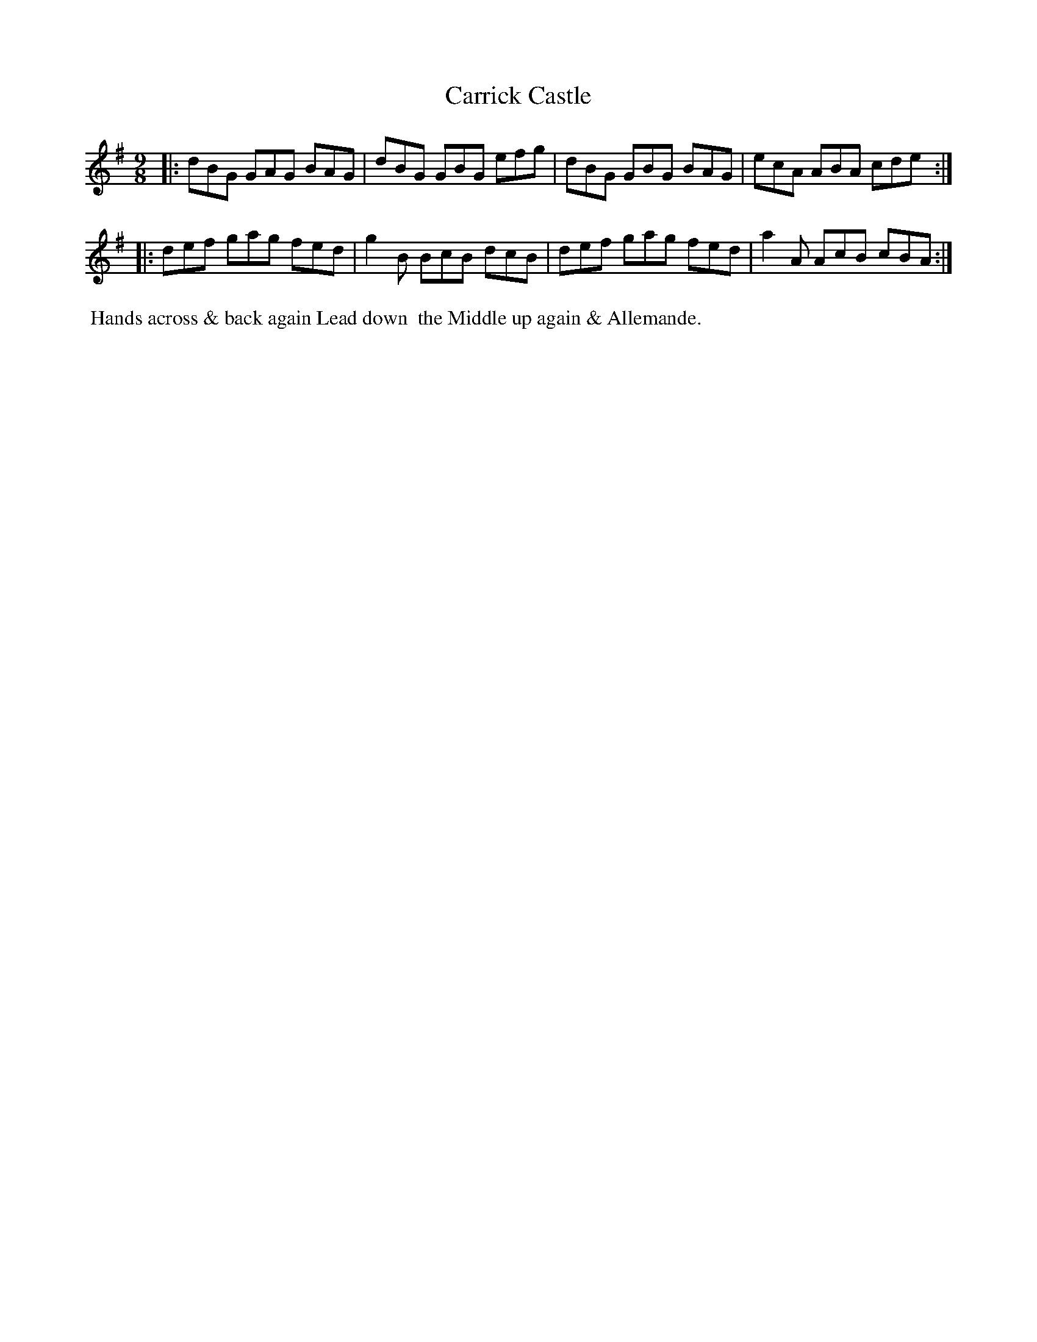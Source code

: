 X: 042
T: Carrick Castle
%R: slip-jig
M: 9/8
L: 1/8
Z: 2014 John Chambers <jc:trillian.mit.edu>
B: Chas & Sam Thompson "Twenty Four Country Dances for the Year 1802", London 1802, p.4 #2
F: http://folkopedia.efdss.org/images/4/41/Thompson_24_1802.PDF
N: The B in bar 4 might be a c.
K: G
|:\
dBG GAG BAG | dBG GBG efg |\
dBG GBG BAG | ecA ABA cde :|
|:\
def gag fed | g2B BcB dcB |\
def gag fed | a2A AcB cBA :|
% - - - - - - - - - - - - - - - - - - - - - - - - -
%%begintext align
%% Hands across & back again Lead down
%% the Middle up again & Allemande.
%%endtext
% - - - - - - - - - - - - - - - - - - - - - - - - -
